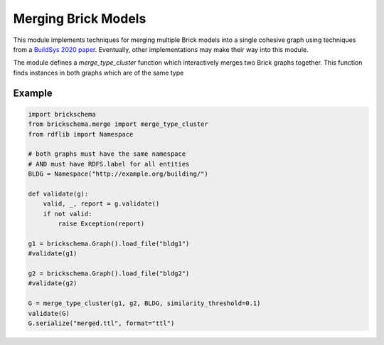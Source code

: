Merging Brick Models
====================

This module implements techniques for merging multiple Brick models into a single cohesive graph using techniques from a `BuildSys 2020 paper`_. Eventually, other implementations may make their way into this module.

The module defines a `merge_type_cluster` function which interactively merges two Brick graphs together. This function finds instances in both graphs which are of the same type

.. _`BuildSys 2020 paper`: https://dl.acm.org/doi/abs/10.1145/3408308.3427627


Example
~~~~~~~

.. code-block:: python

    import brickschema
    from brickschema.merge import merge_type_cluster
    from rdflib import Namespace

    # both graphs must have the same namespace
    # AND must have RDFS.label for all entities
    BLDG = Namespace("http://example.org/building/")

    def validate(g):
        valid, _, report = g.validate()
        if not valid:
            raise Exception(report)

    g1 = brickschema.Graph().load_file("bldg1")
    #validate(g1)

    g2 = brickschema.Graph().load_file("bldg2")
    #validate(g2)

    G = merge_type_cluster(g1, g2, BLDG, similarity_threshold=0.1)
    validate(G)
    G.serialize("merged.ttl", format="ttl")
